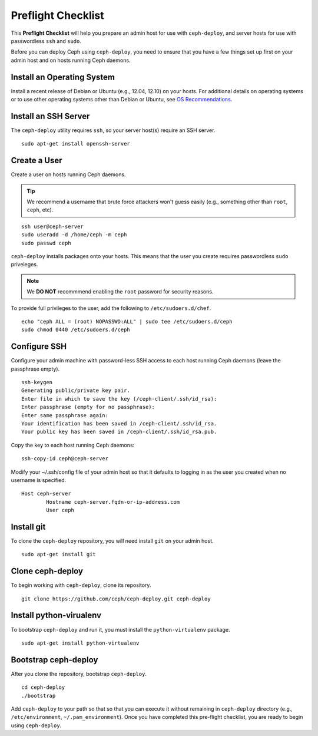 =====================
 Preflight Checklist
=====================

.. versionadded:: 0.60

This **Preflight Checklist** will help you prepare an admin host for use with
``ceph-deploy``,  and server hosts for use with passwordless ``ssh`` and
``sudo``.

Before you can deploy Ceph using ``ceph-deploy``, you need to ensure that you
have a few things set up first on your admin host and on hosts running Ceph
daemons.
 

Install an Operating System
===========================

Install a recent release of Debian or Ubuntu (e.g., 12.04, 12.10) on your
hosts. For additional details on operating systems or to use other operating
systems other than Debian or Ubuntu, see `OS Recommendations`_.


Install an SSH Server
=====================

The ``ceph-deploy`` utility requires ``ssh``, so your server host(s) require an
SSH server. ::

	sudo apt-get install openssh-server


Create a User
=============

Create a user on hosts running Ceph daemons. 

.. tip:: We recommend a username that brute force attackers won't
   guess easily (e.g., something other than ``root``, ``ceph``, etc).

::

	ssh user@ceph-server
	sudo useradd -d /home/ceph -m ceph
	sudo passwd ceph


``ceph-deploy`` installs packages onto your hosts. This means that
the user you create requires passwordless ``sudo`` priveleges. 

.. note:: We **DO NOT** recommmend enabling the ``root`` password 
   for security reasons. 

To provide full privileges to the user, add the following to 
``/etc/sudoers.d/chef``. ::

	echo "ceph ALL = (root) NOPASSWD:ALL" | sudo tee /etc/sudoers.d/ceph
	sudo chmod 0440 /etc/sudoers.d/ceph


Configure SSH
=============

Configure your admin machine with password-less SSH access to each host
running Ceph daemons (leave the passphrase empty). ::

	ssh-keygen
	Generating public/private key pair.
	Enter file in which to save the key (/ceph-client/.ssh/id_rsa):
	Enter passphrase (empty for no passphrase):
	Enter same passphrase again:
	Your identification has been saved in /ceph-client/.ssh/id_rsa.
	Your public key has been saved in /ceph-client/.ssh/id_rsa.pub.

Copy the key to each host running Ceph daemons:: 

	ssh-copy-id ceph@ceph-server

Modify your ~/.ssh/config file of your admin host so that it defaults 
to logging in as the user you created when no username is specified. ::

	Host ceph-server
		Hostname ceph-server.fqdn-or-ip-address.com
		User ceph


Install git
===========

To clone the ``ceph-deploy`` repository, you will need install ``git``
on your admin host. ::

	sudo apt-get install git
	

Clone ceph-deploy
=================

To begin working with ``ceph-deploy``, clone its repository. :: 

	git clone https://github.com/ceph/ceph-deploy.git ceph-deploy


Install python-virualenv
========================

To bootstrap ``ceph-deploy`` and run it, you must install the
``python-virtualenv`` package. :: 

	sudo apt-get install python-virtualenv


Bootstrap ceph-deploy
=====================

After you clone the repository, bootstrap ``ceph-deploy``. :: 

	cd ceph-deploy
	./bootstrap

Add ``ceph-deploy`` to your path so that so that you can execute it without
remaining in ``ceph-deploy``  directory (e.g., ``/etc/environment``,
``~/.pam_environment``). Once you have completed this pre-flight checklist, you
are ready to begin using ``ceph-deploy``.

.. _OS Recommendations: ../../../install/os-recommendations
